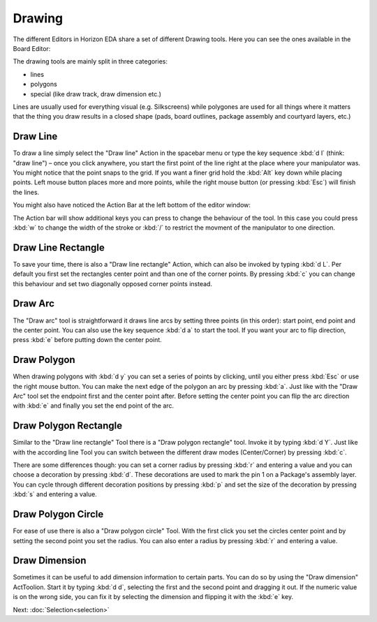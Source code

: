 Drawing
=======

The different Editors in Horizon EDA share a set of different Drawing tools. Here you can see the ones available in the Board Editor:

.. image:: images/drawing-commands.png

The drawing tools are mainly split in three categories:

- lines
- polygons
- special (like draw track, draw dimension etc.)

Lines are usually used for everything visual (e.g. Silkscreens) while polygones are used for all things where it matters that the thing you draw results in a closed shape (pads, board outlines, package assembly and courtyard layers, etc.)


Draw Line
~~~~~~~~~

.. image:: images/draw-line.gif

To draw a line simply select the "Draw line" Action in the spacebar menu or type the key sequence :kbd:`d l` (think: "draw line") – once you click anywhere, you start the first point of the line right at the place where your manipulator was. You might notice that the point snaps to the grid. If you want a finer grid hold the :kbd:`Alt` key down while placing points. Left mouse button places more and more points, while the right mouse button (or pressing :kbd:`Esc`) will finish the lines.

You might also have noticed the Action Bar at the left bottom of the editor window: 

.. image:: images/draw-line-action-bar.png

The Action bar will show additional keys you can press to change the behaviour of the tool. In this case you could press :kbd:`w` to change the width of the stroke or :kbd:`/` to restrict the movment of the manipulator to one direction.


Draw Line Rectangle
~~~~~~~~~~~~~~~~~~~

.. image:: images/draw-line-rectangle.gif

To save your time, there is also a "Draw line rectangle" Action, which can also be invoked by typing :kbd:`d L`. Per default you first set the rectangles center point and than one of the corner points. By pressing :kbd:`c` you can change this behaviour and set two diagonally opposed corner points instead.


Draw Arc
~~~~~~~~~

.. image:: images/draw-arc.gif

The "Draw arc" tool is straightforward it draws line arcs by setting three points (in this order): start point, end point and the center point. You can also use the key sequence :kbd:`d a` to start the tool. If you want your arc to flip direction, press :kbd:`e` before putting down the center point.

Draw Polygon
~~~~~~~~~~~~

.. image:: images/draw_polygon_with_arc.gif

When drawing polygons with :kbd:`d y` you can set a series of points by clicking, until you either press :kbd:`Esc` or use the right mouse button. You can make the next edge of the polygon an arc by pressing :kbd:`a`. Just like with the "Draw Arc" tool set the endpoint first and the center point after. Before setting the center point you can flip the arc direction with :kbd:`e` and finally you set the end point of the arc.

Draw Polygon Rectangle
~~~~~~~~~~~~~~~~~~~~~~

.. raw:: html

   <video autoplay loop muted src="_static/draw-polygon-rectangle.mp4"></video> 


Similar to the "Draw line rectangle" Tool there is a "Draw polygon rectangle" tool. Invoke it by typing :kbd:`d Y`. Just like with the according line Tool you can switch between the different draw modes (Center/Corner) by pressing :kbd:`c`. 

There are some differences though: you can set a corner radius by pressing :kbd:`r` and entering a value and you can choose a decoration by pressing :kbd:`d`. These decorations are used to mark the pin 1 on a Package's assembly layer. You can cycle through different decoration positions by pressing :kbd:`p` and set the size of the decoration by pressing :kbd:`s` and entering a value.

Draw Polygon Circle
~~~~~~~~~~~~~~~~~~~

.. raw:: html

   <video autoplay loop muted src="_static/draw-polygon-circle.mp4"></video> 

For ease of use there is also a "Draw polygon circle" Tool. With the first click you set the circles center point and by setting the second point you set the radius. You can also enter a radius by pressing :kbd:`r` and entering a value.


Draw Dimension
~~~~~~~~~~~~~~

.. raw:: html

   <video autoplay loop muted src="_static/draw-dimension.mp4"></video> 

Sometimes it can be useful to add dimension information to certain parts. You can do so by using the "Draw dimension" ActToolion. Start it by typing :kbd:`d d`, selecting the first and the second point and dragging it out. If the numeric value is on the wrong side, you can fix it by selecting the dimension and flipping it with the :kbd:`e` key.




Next: :doc:`Selection<selection>`